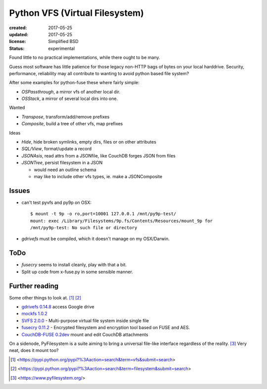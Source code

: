 Python VFS (Virtual Filesystem)
================================
:created: 2017-05-25
:updated: 2017-05-25
:license: Simplified BSD
:status: experimental

Found little to no practical implementations, while there ought to be many.

Guess most software has little patience for those legacy non-HTTP bags of
bytes on your local harddrive. Security, performance, reliability may all
contribute to wanting to avoid python based file system?

After some examples for python-fuse these where fairly simple:

- `OSPassthrough`, a mirror vfs of another local dir.
- `OSStack`, a mirror of several local dirs into one.

Wanted

- `Transpose`, transform/add/remove prefixes
- `Composite`, build a tree of other vfs, map prefixes

Ideas

- `Hide`, hide broken symlinks, empty dirs, files or on other attributes
- `SQL/View`, format/update a record
- `JSONAsis`, read attrs from a JSONfile, like CouchDB forges JSON from files
- `JSONTree`, persist filesystem in a JSON

  - would need an outline schema
  - may like to include other vfs types, ie. make a JSONComposite

Issues
------
- can't test pyvfs and py9p on OSX::

    $ mount -t 9p -o ro,port=10001 127.0.0.1 /mnt/py9p-test/
    mount: exec /Library/Filesystems/9p.fs/Contents/Resources/mount_9p for
    /mnt/py9p-test: No such file or directory


- `gdrivefs` must be compiled, which it doesn't manage on my OSX/Darwin.

ToDo
------
- `fusecry` seems to install cleanly, play with that a bit.
- Split up code from x-fuse.py in some sensible manner.

Further reading
---------------
Some other things to look at. [#]_ [#]_

- `gdrivefs 0.14.8`__ access Google drive
- `mockfs 1.0.2`__
- `SVFS 2.0.0`__ - Multi-purpose virtual file system inside single file
- `fusecry 0.11.2`__ - Encrypted filesystem and encryption tool based on FUSE
  and AES.
- `CouchDB-FUSE 0.2dev`__ mount and edit CouchDB attachments

.. __: https://pypi.python.org/pypi/gdrivefs
.. __: https://pypi.python.org/pypi/mockfs/1.0.2
.. __: https://pypi.python.org/pypi/SVFS/2.0.0
.. __: https://pypi.python.org/pypi/fusecry/0.11.2
.. __: https://pypi.python.org/pypi/CouchDB-FUSE/0.2dev

On a sidenode, PyFilesystem is a suite aiming to bring a universal file-like
interface regardless of the reality. [#]_ Very neat, does it mount too?


.. [#] <https://pypi.python.org/pypi?%3Aaction=search&term=vfs&submit=search>
.. [#] <https://pypi.python.org/pypi?%3Aaction=search&term=filesystem&submit=search>
.. [#] <https://www.pyfilesystem.org/>

..
